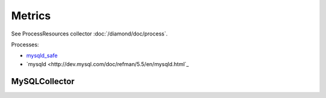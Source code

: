 Metrics
=======
                          
See ProcessResources collector :doc:`/diamond/doc/process`.

Processes:

* `mysqld_safe <http://dev.mysql.com/doc/refman/5.5/en/mysqld-safe.html>`_ 

* `mysqld <http://dev.mysql.com/doc/refman/5.5/en/mysqld.html`_

MySQLCollector
--------------

.. TODO: need to figured out why metrics are not being recorded.
